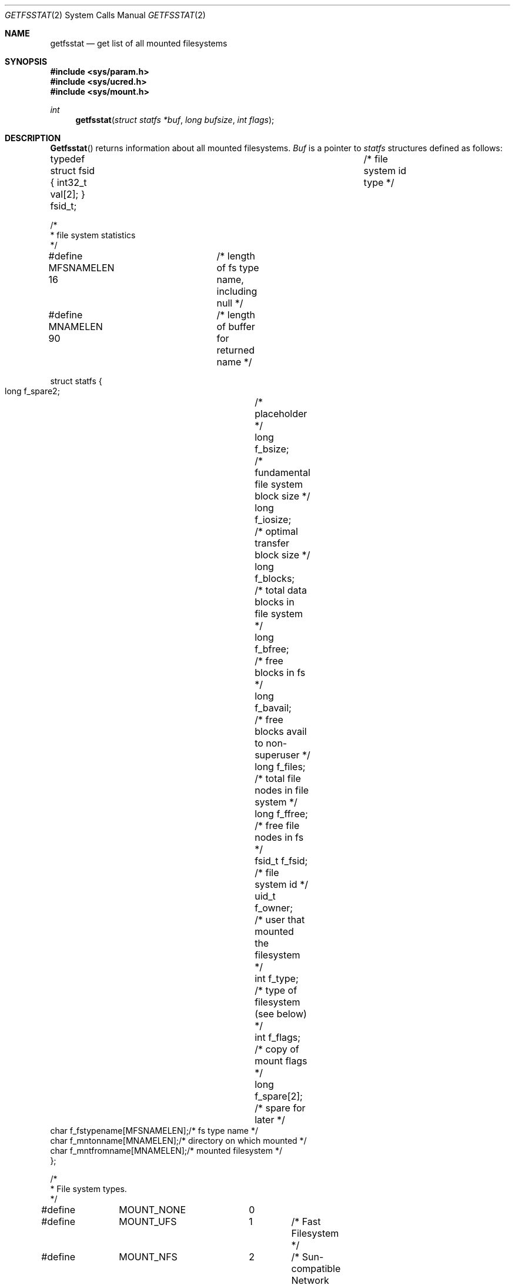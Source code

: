 .\" Copyright (c) 1989, 1991, 1993
.\"	The Regents of the University of California.  All rights reserved.
.\"
.\" Redistribution and use in source and binary forms, with or without
.\" modification, are permitted provided that the following conditions
.\" are met:
.\" 1. Redistributions of source code must retain the above copyright
.\"    notice, this list of conditions and the following disclaimer.
.\" 2. Redistributions in binary form must reproduce the above copyright
.\"    notice, this list of conditions and the following disclaimer in the
.\"    documentation and/or other materials provided with the distribution.
.\" 3. All advertising materials mentioning features or use of this software
.\"    must display the following acknowledgement:
.\"	This product includes software developed by the University of
.\"	California, Berkeley and its contributors.
.\" 4. Neither the name of the University nor the names of its contributors
.\"    may be used to endorse or promote products derived from this software
.\"    without specific prior written permission.
.\"
.\" THIS SOFTWARE IS PROVIDED BY THE REGENTS AND CONTRIBUTORS ``AS IS'' AND
.\" ANY EXPRESS OR IMPLIED WARRANTIES, INCLUDING, BUT NOT LIMITED TO, THE
.\" IMPLIED WARRANTIES OF MERCHANTABILITY AND FITNESS FOR A PARTICULAR PURPOSE
.\" ARE DISCLAIMED.  IN NO EVENT SHALL THE REGENTS OR CONTRIBUTORS BE LIABLE
.\" FOR ANY DIRECT, INDIRECT, INCIDENTAL, SPECIAL, EXEMPLARY, OR CONSEQUENTIAL
.\" DAMAGES (INCLUDING, BUT NOT LIMITED TO, PROCUREMENT OF SUBSTITUTE GOODS
.\" OR SERVICES; LOSS OF USE, DATA, OR PROFITS; OR BUSINESS INTERRUPTION)
.\" HOWEVER CAUSED AND ON ANY THEORY OF LIABILITY, WHETHER IN CONTRACT, STRICT
.\" LIABILITY, OR TORT (INCLUDING NEGLIGENCE OR OTHERWISE) ARISING IN ANY WAY
.\" OUT OF THE USE OF THIS SOFTWARE, EVEN IF ADVISED OF THE POSSIBILITY OF
.\" SUCH DAMAGE.
.\"
.\"	@(#)getfsstat.2	8.1 (Berkeley) 6/9/93
.\"
.Dd June 9, 1993
.Dt GETFSSTAT 2
.Os
.Sh NAME
.Nm getfsstat
.Nd get list of all mounted filesystems
.Sh SYNOPSIS
.Fd #include <sys/param.h>
.Fd #include <sys/ucred.h>
.Fd #include <sys/mount.h>
.Ft int
.Fn getfsstat "struct statfs *buf" "long bufsize" "int flags"
.Sh DESCRIPTION
.Fn Getfsstat
returns information about all mounted filesystems.
.Fa Buf
is a pointer to
.Xr statfs
structures defined as follows:
.Bd -literal
typedef struct fsid { int32_t val[2]; } fsid_t;	/* file system id type */

/*
 * file system statistics
 */

#define MFSNAMELEN 16	/* length of fs type name, including null */
#define MNAMELEN   90	/* length of buffer for returned name */

struct statfs {
    long    f_spare2;		/* placeholder */
    long    f_bsize;		/* fundamental file system block size */
    long    f_iosize;		/* optimal transfer block size */
    long    f_blocks;		/* total data blocks in file system */
    long    f_bfree;		/* free blocks in fs */
    long    f_bavail;		/* free blocks avail to non-superuser */
    long    f_files;		/* total file nodes in file system */
    long    f_ffree;		/* free file nodes in fs */
    fsid_t  f_fsid;		/* file system id */
    uid_t   f_owner;		/* user that mounted the filesystem */
    int     f_type;		/* type of filesystem (see below) */
    int     f_flags;		/* copy of mount flags */
    long    f_spare[2];		/* spare for later */
    char    f_fstypename[MFSNAMELEN];/* fs type name */
    char    f_mntonname[MNAMELEN];/* directory on which mounted */
    char    f_mntfromname[MNAMELEN];/* mounted filesystem */
};

/*
 * File system types.
 */
#define	MOUNT_NONE	0
#define	MOUNT_UFS	1	/* Fast Filesystem */
#define	MOUNT_NFS	2	/* Sun-compatible Network Filesystem */
#define	MOUNT_MFS	3	/* Memory-based Filesystem */
#define	MOUNT_MSDOS	4	/* MS/DOS Filesystem */
#define	MOUNT_LFS	5	/* Log-based Filesystem */
#define	MOUNT_LOFS	6	/* Loopback Filesystem */
#define	MOUNT_FDESC	7	/* File Descriptor Filesystem */
#define	MOUNT_PORTAL	8	/* Portal Filesystem */
#define MOUNT_NULL	9	/* Minimal Filesystem Layer */
#define MOUNT_UMAP	10	/* User/Group Identifier Remapping Filesystem */
#define MOUNT_KERNFS	11	/* Kernel Information Filesystem */
#define MOUNT_PROCFS	12	/* /proc Filesystem */
#define MOUNT_AFS	13	/* Andrew Filesystem */
#define MOUNT_CD9660	14	/* ISO9660 (aka CDROM) Filesystem */
#define MOUNT_UNION	15	/* Union (translucent) Filesystem */
#define MOUNT_DEVFS	16	/* existing device Filesystem */
#define	MOUNT_EXT2FS	17	/* Linux EXT2FS */
#define MOUNT_TFS	18	/* Netcon Novell filesystem */
#define	MOUNT_MAXTYPE	18
.Ed
.Pp
Fields that are undefined for a particular filesystem are set to -1.
The buffer is filled with an array of
.Fa fsstat
structures, one for each mounted filesystem
up to the size specified by
.Fa bufsize .
.Pp
If
.Fa buf
is given as NULL,
.Fn getfsstat
returns just the number of mounted filesystems.
.Pp
Normally
.Fa flags
should be specified as
.Dv MNT_WAIT .
If
.Fa flags
is set to
.Dv MNT_NOWAIT ,
.Fn getfsstat
will return the information it has available without requesting
an update from each filesystem.
Thus, some of the information will be out of date, but
.Fn getfsstat
will not block waiting for information from a filesystem that is
unable to respond.
.Sh RETURN VALUES
Upon successful completion, the number of 
.Fa fsstat
structures is returned.
Otherwise, -1 is returned and the global variable
.Va errno
is set to indicate the error.
.Sh ERRORS
.Fn Getfsstat
fails if one or more of the following are true:
.Bl -tag -width Er
.It EFAULT
.Fa Buf
points to an invalid address.
.It EIO
An
.Tn I/O
error occurred while reading from or writing to the filesystem.
.El
.Sh SEE ALSO
.Xr statfs 2 ,
.Xr fstab 5 ,
.Xr mount 8
.Sh HISTORY
The
.Fn getfsstat
function first appeared in
.Bx 4.4 .
